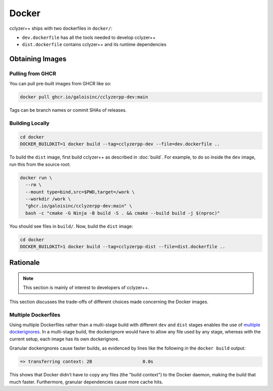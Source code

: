 Docker
======

cclyzer++ ships with two dockerfiles in ``docker/``:

- ``dev.dockerfile`` has all the tools needed to develop cclyzer++
- ``dist.dockerfile`` contains cclyzer++ and its runtime dependencies

Obtaining Images
****************

Pulling from GHCR
~~~~~~~~~~~~~~~~~

You can pull pre-built images from GHCR like so:

.. code-block:: bash

  docker pull ghcr.io/galoisinc/cclyzerpp-dev:main

Tags can be branch names or commit SHAs of releases.

Building Locally
~~~~~~~~~~~~~~~~

.. code-block:: bash

  cd docker
  DOCKER_BUILDKIT=1 docker build --tag=cclyzerpp-dev --file=dev.dockerfile ..

To build the ``dist`` image, first build cclyzer++ as described in :doc:`build`.
For example, to do so inside the ``dev`` image, run this from the source root:

.. code-block:: bash

  docker run \
    --rm \
    --mount type=bind,src=$PWD,target=/work \
    --workdir /work \
    "ghcr.io/galoisinc/cclyzerpp-dev:main" \
    bash -c "cmake -G Ninja -B build -S . && cmake --build build -j $(nproc)"

You should see files in ``build/``. Now, build the ``dist`` image:

.. code-block:: bash

  cd docker
  DOCKER_BUILDKIT=1 docker build --tag=cclyzerpp-dist --file=dist.dockerfile ..

Rationale
*********

.. note::
    This section is mainly of interest to developers of cclyzer++.

This section discusses the trade-offs of different choices made concerning the
Docker images.

Multiple Dockerfiles
~~~~~~~~~~~~~~~~~~~~

Using multiple Dockerfiles rather than a multi-stage build with different
``dev`` and ``dist`` stages enables the use of `multiple dockerignores
<https://github.com/moby/moby/issues/12886#issuecomment-480575928>`_. In a
multi-stage build, the dockerignore would have to allow any file used by any
stage, whereas with the current setup, each image has its own dockerignore.

Granular dockerignores cause faster builds, as evidenced by lines like the
following in the ``docker build`` output:

.. code-block::

  => transferring context: 2B                   0.0s

This shows that Docker didn't have to copy any files (the "build context") to
the Docker daemon, making the build that much faster. Furthermore, granular
dependencies cause more cache hits.
